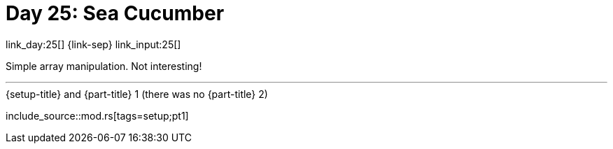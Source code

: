 = Day 25: Sea Cucumber

link_day:25[] {link-sep} link_input:25[]

Simple array manipulation.
Not interesting!

***

.{setup-title} and {part-title} 1 (there was no {part-title} 2)
--
include_source::mod.rs[tags=setup;pt1]
--
